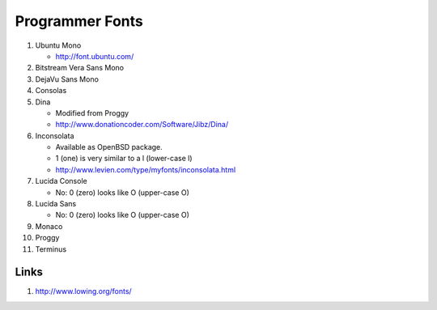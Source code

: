 Programmer Fonts
================

#. Ubuntu Mono

   * http://font.ubuntu.com/

#. Bitstream Vera Sans Mono

#. DejaVu Sans Mono

#. Consolas

#. Dina

   * Modified from Proggy

   * http://www.donationcoder.com/Software/Jibz/Dina/

#. Inconsolata

   * Available as OpenBSD package.

   * 1 (one) is very similar to a l (lower-case l)

   * http://www.levien.com/type/myfonts/inconsolata.html

#. Lucida Console

   * No: 0 (zero) looks like O (upper-case O)

#. Lucida Sans

   * No: 0 (zero) looks like O (upper-case O)

#. Monaco

#. Proggy

#. Terminus

Links
-----

#. http://www.lowing.org/fonts/
